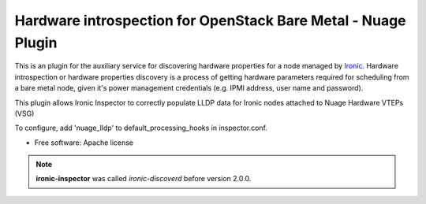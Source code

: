 Hardware introspection for OpenStack Bare Metal - Nuage Plugin
==============================================================

This is an plugin for the auxiliary service for discovering hardware properties for a
node managed by `Ironic`_. Hardware introspection or hardware
properties discovery is a process of getting hardware parameters required for
scheduling from a bare metal node, given it's power management credentials
(e.g. IPMI address, user name and password).

This plugin allows Ironic Inspector to correctly populate LLDP data for Ironic
nodes attached to Nuage Hardware VTEPs (VSG)

To configure, add 'nuage_lldp' to default_processing_hooks in
inspector.conf.


* Free software: Apache license

.. _Ironic: https://wiki.openstack.org/wiki/Ironic

.. note::
    **ironic-inspector** was called *ironic-discoverd* before version 2.0.0.

